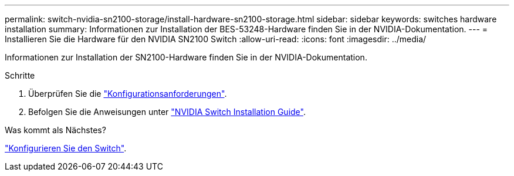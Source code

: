 ---
permalink: switch-nvidia-sn2100-storage/install-hardware-sn2100-storage.html 
sidebar: sidebar 
keywords: switches hardware installation 
summary: Informationen zur Installation der BES-53248-Hardware finden Sie in der NVIDIA-Dokumentation. 
---
= Installieren Sie die Hardware für den NVIDIA SN2100 Switch
:allow-uri-read: 
:icons: font
:imagesdir: ../media/


[role="lead"]
Informationen zur Installation der SN2100-Hardware finden Sie in der NVIDIA-Dokumentation.

.Schritte
. Überprüfen Sie die link:configure-reqs-sn2100-storage.html["Konfigurationsanforderungen"].
. Befolgen Sie die Anweisungen unter https://docs.nvidia.com/networking/display/sn2000pub/Installation["NVIDIA Switch Installation Guide"^].


.Was kommt als Nächstes?
link:configure-sn2100-storage.html["Konfigurieren Sie den Switch"].

